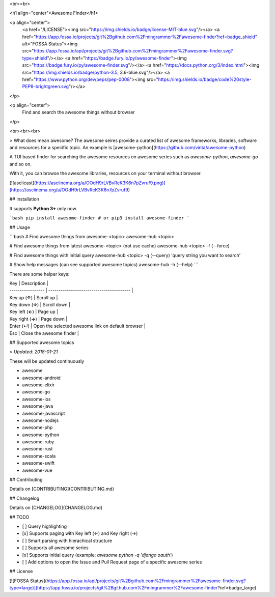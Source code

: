 
<br><br>

<h1 align="center">Awesome Finder</h1>

<p align="center">
  <a href="/LICENSE"><img src="https://img.shields.io/badge/license-MIT-blue.svg"/></a>
  <a href="https://app.fossa.io/projects/git%2Bgithub.com%2Fmingrammer%2Fawesome-finder?ref=badge_shield" alt="FOSSA Status"><img src="https://app.fossa.io/api/projects/git%2Bgithub.com%2Fmingrammer%2Fawesome-finder.svg?type=shield"/></a>
  <a href="https://badge.fury.io/py/awesome-finder"><img src="https://badge.fury.io/py/awesome-finder.svg"/></a>
  <a href="https://docs.python.org/3/index.html"><img src="https://img.shields.io/badge/python-3.5, 3.6-blue.svg"/></a>
  <a href="https://www.python.org/dev/peps/pep-0008"><img src="https://img.shields.io/badge/code%20style-PEP8-brightgreen.svg"/></a>
</p>

<p align="center">
  Find and search the awesome things without browser
</p>

<br><br><br>

> What does mean awesome? The awesome seires provide a curated list of awesome frameworks, libraries, software and resources for a specific topic. An example is [awesome-python](https://github.com/vinta/awesome-python)

A TUI based finder for searching the awesome resources on awesome series such as `awesome-python`, `awesome-go` and so on.

With it, you can browse the awesome libraries, resources on your terminal without browser.

[![asciicast](https://asciinema.org/a/OOdH9rLVBvReK3K6n7pZvruf9.png)](https://asciinema.org/a/OOdH9rLVBvReK3K6n7pZvruf9)

## Installation

It supports **Python 3+** only now.

```bash
pip install awesome-finder # or pip3 install awesome-finder 
```

## Usage

```bash
# Find awesome things from awesome-<topic>
awesome-hub <topic>

# Find awesome things from latest awesome-<topic> (not use cache)
awesome-hub <topic> -f (--force)

# Find awesome things with initial query
awesome-hub <topic> -q (--query) 'query string you want to search'

# Show help messages (can see supported awesome topics)
awesome-hub -h (--help)
```

There are some helper keys:

| Key               | Description                              |
| ----------------- | ---------------------------------------- |
| Key up (**↑**)    | Scroll up                                |
| Key down  (**↓**) | Scroll down                              |
| Key left (**←**)  | Page up                                  |
| Key right (**→**) | Page down                                |
| Enter (↵)         | Open the selected awesome link on default browser |
| Esc               | Close the awesome finder                 |

## Supported awesome topics

>  *Updated: 2018-01-21*

These will be updated continuously

- awesome
- awesome-android
- awesome-elixir
- awesome-go
- awesome-ios
- awesome-java
- awesome-javascript
- awesome-nodejs
- awesome-php
- awesome-python
- awesome-ruby
- awesome-rust
- awesome-scala
- awesome-swift
- awesome-vue

## Contributing

Details on [CONTRIBUTING](CONTRIBUTING.md)

## Changelog

Details on [CHANGELOG](CHANGELOG.md)

## TODO

* [ ] Query highlighting
* [x] Supports paging with Key left (←) and Key right (→)
* [ ] Smart parsing with hierachical structure
* [ ] Supports all awesome series
* [x] Supports initial query (example: `awesome python -q 'django oauth'`)
* [ ] Add options to open the Issue and Pull Request page of a specific awesome series

## License

[![FOSSA Status](https://app.fossa.io/api/projects/git%2Bgithub.com%2Fmingrammer%2Fawesome-finder.svg?type=large)](https://app.fossa.io/projects/git%2Bgithub.com%2Fmingrammer%2Fawesome-finder?ref=badge_large)


